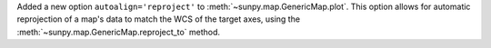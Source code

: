 Added a new option ``autoalign='reproject'`` to :meth:`~sunpy.map.GenericMap.plot`.
This option allows for automatic reprojection of a map's data to match the WCS of the target axes, using the :meth:`~sunpy.map.GenericMap.reproject_to` method.
